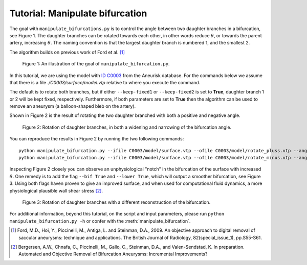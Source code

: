 .. title:: Tutorial: Manipulate bifurcation

.. _manipulate_bifurcation:

================================
Tutorial: Manipulate bifurcation
================================
The goal with ``manipulate_bifurcations.py`` is to control the angle between two
daughter branches in a bifurcation, see Figure 1. The daughter branches can be
rotated towards each other, in other words reduce :math:`\theta`, or towards
the parent artery, increasing :math:`\theta`. The naming convention is that the
largest daughter branch is numbered 1, and the smallest 2.

The algorithm builds on previous work of Ford et al. [1]_

.. figure:: Angle_variation.png

    Figure 1: An illustration of the goal of ``manipulate_bifurcation.py``.

In this tutorial, we are using the model with
`ID C0003 <http://ecm2.mathcs.emory.edu/aneuriskdata/download/C0003/C0003_models.tar.gz>`_
from the Aneurisk database. For the commands below we assume that there
is a file `./C0003/surface/model.vtp` relative to where you execute the command.

The default is to rotate both branches, but if either ``--keep-fixed1`` or
``--keep-fixed2`` is set to **True**, daughter branch 1 or 2 will be kept
fixed, respectively. Furthermore, if both parameters are set to **True**
then the algorithm can be used to remove an aneurysm (a balloon-shaped bleb
on the artery).

Shown in Figure 2 is the result of rotating the two daughter branched with both
a positive and negative angle.

.. figure:: angle_updown.png

  Figure 2: Rotation of daughter branches, in both a widening and narrowing of the bifurcation angle. 

You can reproduce the results in Figure 2 by running the two following commands::
    
    python manipulate_bifurcation.py --ifile C0003/model/surface.vtp --ofile C0003/model/rotate_pluss.vtp --angle 20
    python manipulate_bifurcation.py --ifile C0003/model/surface.vtp --ofile C0003/model/rotate_minus.vtp --angle -20

Inspecting Figure 2 closely you can observe an unphysiological "notch" in the bifurcation of the surface
with increased :math:`\theta`. One remedy is to add the flag ``--bif True`` and ``--lower True``,
which will output a smoother bifurcation, see Figure 3. Using both flags haven proven to give an improved surface,
and when used for computational fluid dynamics, a more physiological plausible wall shear stress [2]_.

.. figure:: angle_bif.png

  Figure 3: Rotation of daughter branches with a different reconstruction of the bifurcation.

.. todo:: Add an example of removing an aneurysm.

For additional information, beyond this tutorial, on the script and
input parameters, please run ``python manipulate_bifurcation.py -h`` or confer with
the :meth:`manipulate_bifurcation`.

.. [1] Ford, M.D., Hoi, Y., Piccinelli, M., Antiga, L. and Steinman, D.A., 2009. An objective approach to digital removal of saccular aneurysms: technique and applications. The British Journal of Radiology, 82(special_issue_1), pp.S55-S61.
.. [2] Bergersen, A.W., Chnafa, C., Piccinelli, M., Gallo, C., Steinman, D.A., and Valen-Sendstad, K. In preparation. Automated and Objective Removal of Bifurcation Aneurysms: Incremental Improvements?
